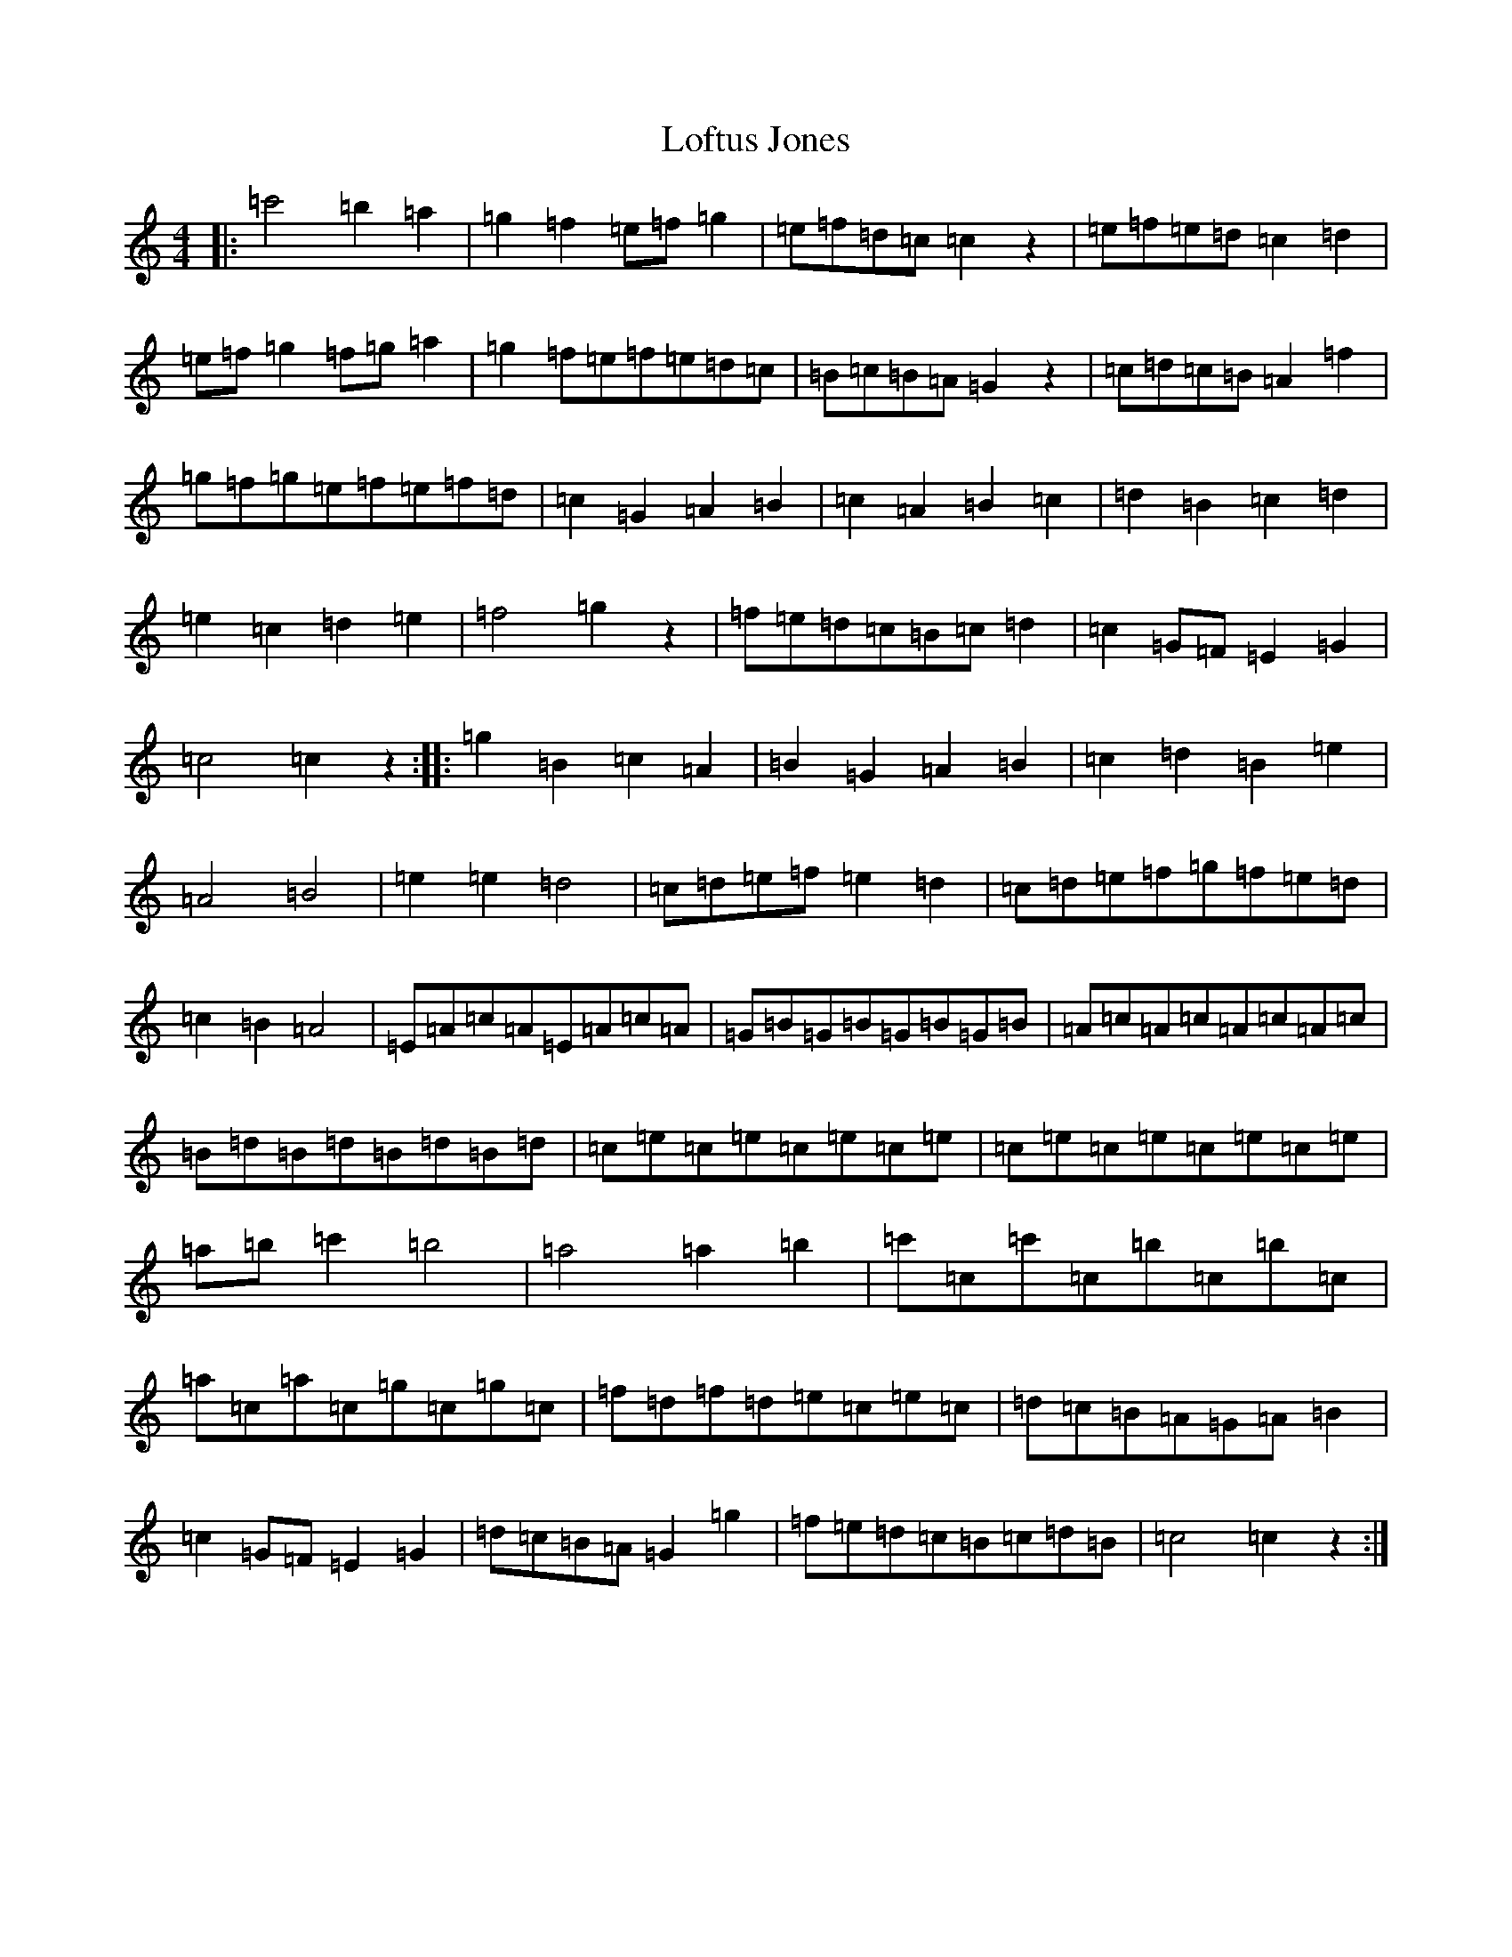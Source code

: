 X: 12667
T: Loftus Jones
S: https://thesession.org/tunes/640#setting640
Z: A Major
R: reel
M: 4/4
L: 1/8
K: C Major
|:=c'4=b2=a2|=g2=f2=e=f=g2|=e=f=d=c=c2z2|=e=f=e=d=c2=d2|=e=f=g2=f=g=a2|=g2=f=e=f=e=d=c|=B=c=B=A=G2z2|=c=d=c=B=A2=f2|=g=f=g=e=f=e=f=d|=c2=G2=A2=B2|=c2=A2=B2=c2|=d2=B2=c2=d2|=e2=c2=d2=e2|=f4=g2z2|=f=e=d=c=B=c=d2|=c2=G=F=E2=G2|=c4=c2z2:||:=g2=B2=c2=A2|=B2=G2=A2=B2|=c2=d2=B2=e2|=A4=B4|=e2=e2=d4|=c=d=e=f=e2=d2|=c=d=e=f=g=f=e=d|=c2=B2=A4|=E=A=c=A=E=A=c=A|=G=B=G=B=G=B=G=B|=A=c=A=c=A=c=A=c|=B=d=B=d=B=d=B=d|=c=e=c=e=c=e=c=e|=c=e=c=e=c=e=c=e|=a=b=c'2=b4|=a4=a2=b2|=c'=c=c'=c=b=c=b=c|=a=c=a=c=g=c=g=c|=f=d=f=d=e=c=e=c|=d=c=B=A=G=A=B2|=c2=G=F=E2=G2|=d=c=B=A=G2=g2|=f=e=d=c=B=c=d=B|=c4=c2z2:|